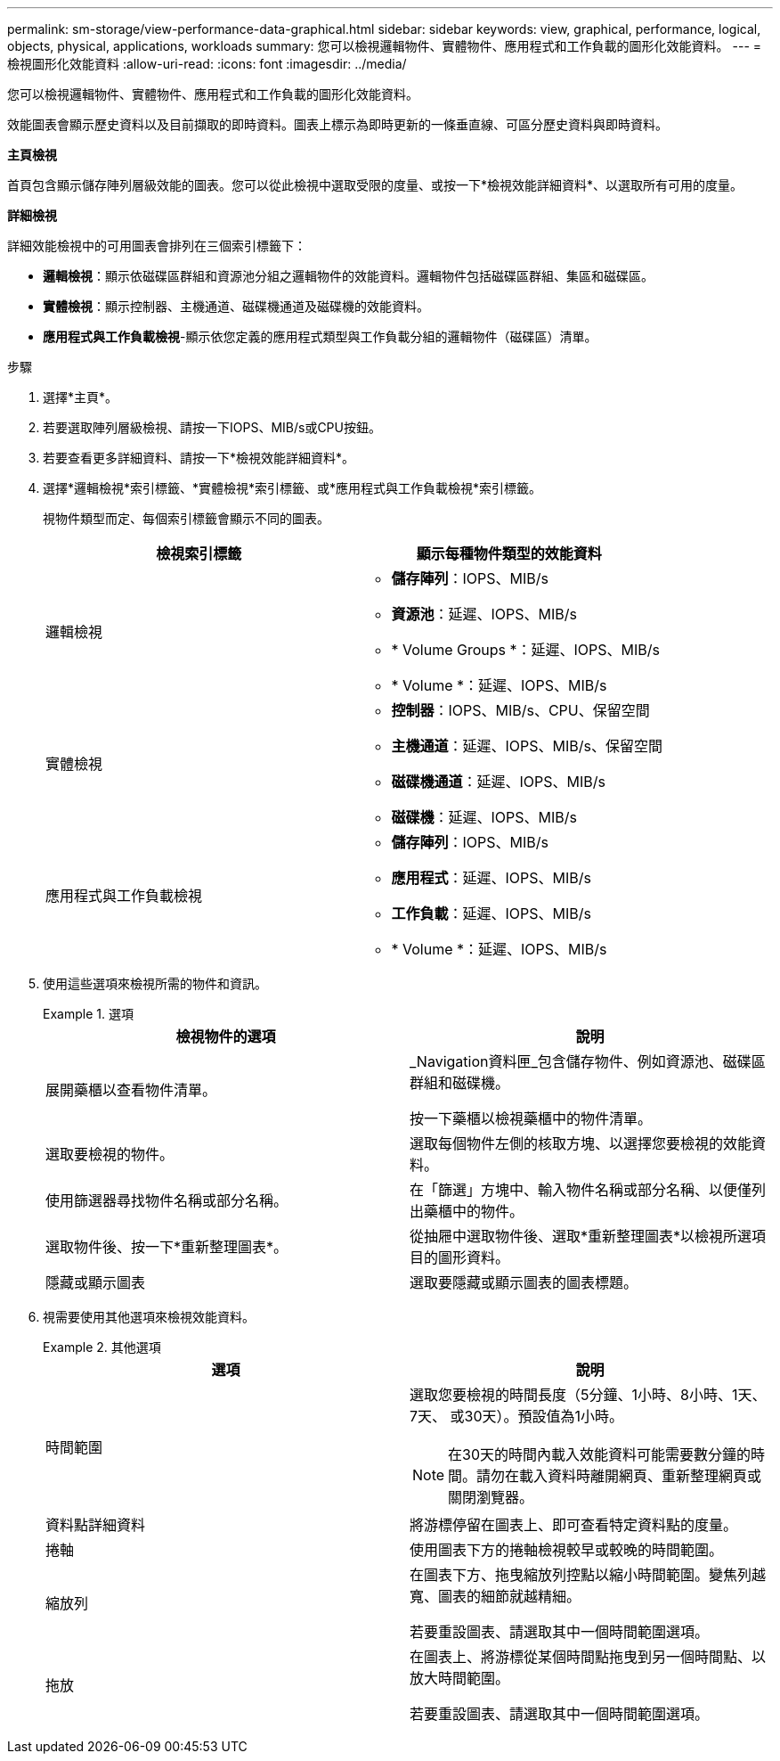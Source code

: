 ---
permalink: sm-storage/view-performance-data-graphical.html 
sidebar: sidebar 
keywords: view, graphical, performance, logical, objects, physical, applications, workloads 
summary: 您可以檢視邏輯物件、實體物件、應用程式和工作負載的圖形化效能資料。 
---
= 檢視圖形化效能資料
:allow-uri-read: 
:icons: font
:imagesdir: ../media/


[role="lead"]
您可以檢視邏輯物件、實體物件、應用程式和工作負載的圖形化效能資料。

效能圖表會顯示歷史資料以及目前擷取的即時資料。圖表上標示為即時更新的一條垂直線、可區分歷史資料與即時資料。

*主頁檢視*

首頁包含顯示儲存陣列層級效能的圖表。您可以從此檢視中選取受限的度量、或按一下*檢視效能詳細資料*、以選取所有可用的度量。

*詳細檢視*

詳細效能檢視中的可用圖表會排列在三個索引標籤下：

* *邏輯檢視*：顯示依磁碟區群組和資源池分組之邏輯物件的效能資料。邏輯物件包括磁碟區群組、集區和磁碟區。
* *實體檢視*：顯示控制器、主機通道、磁碟機通道及磁碟機的效能資料。
* *應用程式與工作負載檢視*-顯示依您定義的應用程式類型與工作負載分組的邏輯物件（磁碟區）清單。


.步驟
. 選擇*主頁*。
. 若要選取陣列層級檢視、請按一下IOPS、MIB/s或CPU按鈕。
. 若要查看更多詳細資料、請按一下*檢視效能詳細資料*。
. 選擇*邏輯檢視*索引標籤、*實體檢視*索引標籤、或*應用程式與工作負載檢視*索引標籤。
+
視物件類型而定、每個索引標籤會顯示不同的圖表。

+
[cols="2*"]
|===
| 檢視索引標籤 | 顯示每種物件類型的效能資料 


 a| 
邏輯檢視
 a| 
** *儲存陣列*：IOPS、MIB/s
** *資源池*：延遲、IOPS、MIB/s
** * Volume Groups *：延遲、IOPS、MIB/s
** * Volume *：延遲、IOPS、MIB/s




 a| 
實體檢視
 a| 
** *控制器*：IOPS、MIB/s、CPU、保留空間
** *主機通道*：延遲、IOPS、MIB/s、保留空間
** *磁碟機通道*：延遲、IOPS、MIB/s
** *磁碟機*：延遲、IOPS、MIB/s




 a| 
應用程式與工作負載檢視
 a| 
** *儲存陣列*：IOPS、MIB/s
** *應用程式*：延遲、IOPS、MIB/s
** *工作負載*：延遲、IOPS、MIB/s
** * Volume *：延遲、IOPS、MIB/s


|===
. 使用這些選項來檢視所需的物件和資訊。
+
.選項
====
[cols="2*"]
|===
| 檢視物件的選項 | 說明 


 a| 
展開藥櫃以查看物件清單。
 a| 
_Navigation資料匣_包含儲存物件、例如資源池、磁碟區群組和磁碟機。

按一下藥櫃以檢視藥櫃中的物件清單。



 a| 
選取要檢視的物件。
 a| 
選取每個物件左側的核取方塊、以選擇您要檢視的效能資料。



 a| 
使用篩選器尋找物件名稱或部分名稱。
 a| 
在「篩選」方塊中、輸入物件名稱或部分名稱、以便僅列出藥櫃中的物件。



 a| 
選取物件後、按一下*重新整理圖表*。
 a| 
從抽屜中選取物件後、選取*重新整理圖表*以檢視所選項目的圖形資料。



 a| 
隱藏或顯示圖表
 a| 
選取要隱藏或顯示圖表的圖表標題。

|===
====
. 視需要使用其他選項來檢視效能資料。
+
.其他選項
====
[cols="2*"]
|===
| 選項 | 說明 


 a| 
時間範圍
 a| 
選取您要檢視的時間長度（5分鐘、1小時、8小時、1天、7天、 或30天）。預設值為1小時。


NOTE: 在30天的時間內載入效能資料可能需要數分鐘的時間。請勿在載入資料時離開網頁、重新整理網頁或關閉瀏覽器。



 a| 
資料點詳細資料
 a| 
將游標停留在圖表上、即可查看特定資料點的度量。



 a| 
捲軸
 a| 
使用圖表下方的捲軸檢視較早或較晚的時間範圍。



 a| 
縮放列
 a| 
在圖表下方、拖曳縮放列控點以縮小時間範圍。變焦列越寬、圖表的細節就越精細。

若要重設圖表、請選取其中一個時間範圍選項。



 a| 
拖放
 a| 
在圖表上、將游標從某個時間點拖曳到另一個時間點、以放大時間範圍。

若要重設圖表、請選取其中一個時間範圍選項。

|===
====

